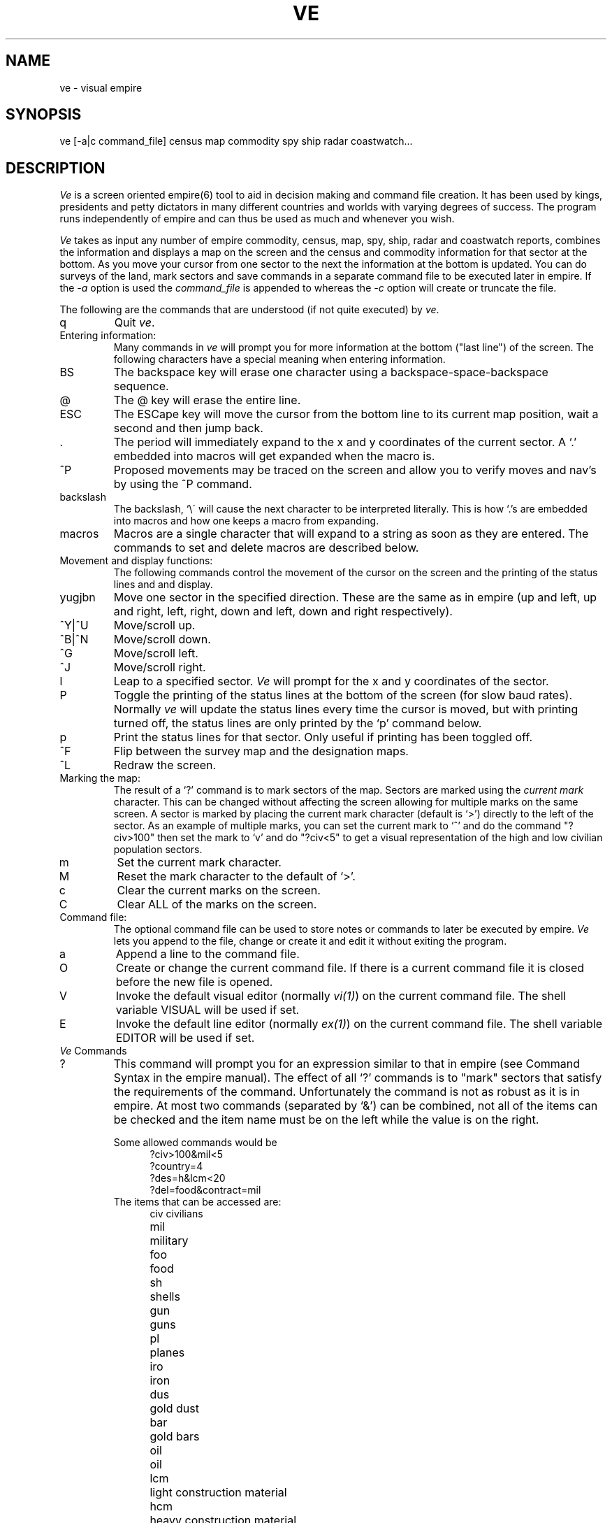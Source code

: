 .ds v \fIve\fR
.ds V \fIVe\fR
.ds ]W "2nd Release"
.TH VE 6 10/3/84
.SH NAME
ve - visual empire
.SH SYNOPSIS
ve [-a|c command_file] census map commodity spy ship radar coastwatch...
.SH DESCRIPTION
\*V is a screen oriented empire(6) tool to aid in decision
making and command file creation.
It has been used by kings, presidents and petty dictators
in many different countries and worlds with varying degrees of
success.
The program runs independently of empire and can thus be used
as much and whenever you wish.
.sp
\*V takes as input any number of empire commodity, census, map, spy,
ship, radar and coastwatch reports, combines the information and 
displays a map on the screen
and the census and commodity information for that sector at the bottom.
As you move your cursor from one sector to the next the information
at the bottom is updated.
You can do surveys of the land, mark sectors and save commands in
a separate command file to be executed later in empire.
If the \fI\-a\fR option is used the \fIcommand_file\fR is
appended to whereas the \fI\-c\fR option will create or
truncate the file.
.sp
The following are the commands that are understood (if not
quite executed) by \*v.
.sp
.IP q
Quit \*v.
.sp 2
.IP "Entering information:"
Many commands in \*v will prompt you for more information
at the bottom ("last line") of the screen.
The following characters have a special meaning when
entering information.
.sp
.IP BS
The backspace key will erase one character using a
backspace-space-backspace sequence.
.IP @
The @ key will erase the entire line.
.IP ESC
The ESCape key will move the cursor from the bottom line
to its current map position, wait a second and then jump back.
.IP .
The period will immediately expand to the x and y coordinates of
the current sector.
A `.' embedded into macros will get expanded when the macro is.
.IP ^P
Proposed movements may be traced on the screen and allow you to verify
moves and nav's by using the ^P command.
.IP backslash
The backslash, `\\\' will cause the next character to be interpreted
literally.
This is how `.'s are embedded into macros and how one
keeps a macro from expanding.
.IP macros
Macros are a single character that will expand to a string
as soon as they are entered.
The commands to set and delete macros are described below.
.sp 2
.IP "Movement and display functions:"
The following commands control the movement of the cursor
on the screen and the printing of the status lines and
and display.
.IP "yugjbn"
Move one sector in the specified direction.
These are the same as in empire (up and left, up and right,
left, right, down and left, down and right respectively).
.IP ^Y|^U
Move/scroll up.
.IP ^B|^N
Move/scroll down.
.IP ^G
Move/scroll left.
.IP ^J
Move/scroll right.
.IP l
Leap to a specified sector.
\*V will prompt for the x and y coordinates of the sector.
.IP P
Toggle the printing of the status lines at the bottom of
the screen (for slow baud rates).
Normally \*v will update the status lines every time the
cursor is moved, but with printing turned off, the status
lines are only printed by the `p' command below.
.IP p
Print the status lines for that sector.
Only useful if printing has been toggled off.
.IP ^F
Flip between the survey map and the designation maps.
.IP ^L
Redraw the screen.
.sp
.IP "Marking the map:"
The result of a `?' command is to mark
sectors of the map.
Sectors are marked using the \fIcurrent mark\fR
character. This can be changed without affecting
the screen allowing for multiple marks on the
same screen.
A sector is marked by placing the current mark character
(default is `>') directly to the left of the sector.
As an example of multiple marks,
you can set the current mark to `^' and
do the command "?civ>100" then set the mark to `v'
and do "?civ<5" to get a visual representation of
the high and low civilian population sectors.
.IP m
Set the current mark character.
.IP M
Reset the mark character to the default of `>'.
.IP c
Clear the current marks on the screen.
.IP C
Clear ALL of the marks on the screen.
.sp 2
.IP "Command file:"
The optional command file can be used to store notes
or commands to later be executed by empire.
\*V lets you append to the file, change or create it and
edit it without exiting the program.
.IP a
Append a line to the command file.
.IP O
Create or change the current command file.
If there is a current command file it is closed
before the new file is opened.
.IP V
Invoke the default visual editor (normally \fIvi(1)\fR)
on the current command file.  The shell variable VISUAL will be used if set.
.IP E
Invoke the default line editor (normally
\fIex(1)\fR) on the current command file.  The shell variable EDITOR will be used if set.
.sp 2
.IP "\*V Commands"
.IP ?
This command will prompt you for an expression similar
to that in empire (see Command Syntax in the empire
manual).
The effect of all `?' commands is to "mark" sectors
that satisfy the requirements of the command.
Unfortunately the command is not as robust as
it is in empire. At most two commands (separated by `&')
can be combined, not all of the items can be checked and
the item name must be on the left while the value is on
the right.
.sp
Some allowed commands would be
.in +5
.nf
?civ>100&mil<5
?country=4
?des=h&lcm<20
?del=food&contract=mil
.fi
.in -5
The items that can be accessed are:
.in +5
.ta 1.5i
.nf
civ	civilians
mil	military
foo	food
sh	shells
gun	guns
pl	planes
iro	iron
dus	gold dust
bar	gold bars
oil	oil
lcm	light construction material
hcm	heavy construction material
eff	efficiency
mob	mobility
min	mineral content
gmi	gold mineral content
fer	fertility
pet	petro content
des	designation
cou	country
del	delivery route
.fi
.in -5
Note that the above are the minimal abbreviations for the
different items.
.IP I
The I command allows more report files to be read in.  This is useful
when combined with the ! command to update your empire and look at the
results without ever exiting \*V.
.IP !
The ! command forks a shell (honors the SHELL variable).  The command
file is flushed before forking to allow its use.
.sp 2
.IP Macros:
A macro is a single character that will be expanded
immediately as typed it does not need to be space
delimited.
A `.' may be embedded into a macro and will be expanded
at the time the macro is typed.
For example, a C could be defined as "mov civ \\\.".
Then whenever a C is typed it would expand to "mov civ x, y "
where x,y are the coordinates of the current sector.
.IP s
Set up a macro.
Note that you must use a `\\\' to embed a `.' into
a macro.
.IP d
Delete a macro.
.sp 2
.IP "Surveys of the land"
It is possible to survey any appropriate item on the
commodity or census list.
A survey has a \fIrange\fR associated with it which
describes the maximum value for the item being surveyed.
When the survey is done each sector is replaced by a
single digit from 0 to 9 which indicates which tenth
of the range the value of that item occurred in.
For values greater than the range capital letters are
used up to `Z'.
After that only a `$' is printed.
The survey map is distinct from the designation map.
You can flip between the two at any time by typing `^F'.
For example, if the range is 100, the item being surveyed
is civilians and the number of civilians in the sector is
25, a 2 will be displayed.
.IP S
Perform a survey
.IP R
Set up the range for surveys.
.sp 2
.IP "Naval reports"
Normally, your opponents navies as well as your own will not be displayed.
The ship display may be turned on using the 'N' command.  At this point, the
flagship of each sector which contains a ship will be displayed in the sector
in which they reside.
Information about each ship in a sector may be obtained by moving your cursor
over the top of the sector and paging through each ship with the '+', '-',
and '/' keys.
.IP N
Toggles the ship display mode.
.IP G
Go to the sector of the specified ship.  \*V will prompt for the ship number.
.IP +
Display information on the next ship in the sector.  Ships are ordered by
their ship number.
.IP -
Display information on the previous ship in the sector.
.IP /
Display information on the flagship in that sector (ship with the lowest
number).
.sp 2
.IP "Moving along routes"
You can walk along delivery routes by setting up the
desired route with the `r' command and then typing the `w'
command.
The cursor will then move along the chosen delivery route.
.IP r
Designate a current route.
.IP w
Walk along the current route.
.SH AUTHORS
Matthew Diaz and Michael Baldwin
Modifications by Bill Jones, Jim Knutson, Ken Montgomery, Dan Reynolds
.SH "SEE ALSO"
empire(6)
.SH BUGS
Probably lots
.sp 1
The `?' command should be identical
to that in empire.
.sp 1
Some contortions of radar scans may not work.
.sp 1
Surveys with ships may leave survey values on the designation map.
.sp 1
New ship reports don't replace the old values (read using the I command).
.sp 1
Command files that are removed in a forked shell will reappear.
.sp 1
The erase and line kill characters
should be taken from the environment.

